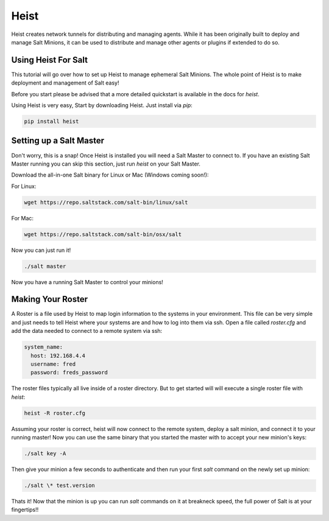 =====
Heist
=====

Heist creates network tunnels for distributing and managing agents. While it has
been originally built to deploy and manage Salt Minions, it can be used to
distribute and manage other agents or plugins if extended to do so.

Using Heist For Salt
====================

This tutorial will go over how to set up Heist to manage ephemeral Salt
Minions. The whole point of Heist is to make deployment and management
of Salt easy!

Before you start please be advised that a more detailed quickstart is
available in the docs for `heist`.

Using Heist is very easy, Start by downloading Heist. Just install via
`pip`:

.. code-block:: bash

    pip install heist

Setting up a Salt Master
========================

Don't worry, this is a snap!  Once Heist is installed you will need a
Salt Master to connect to. If you have an existing Salt Master running
you can skip this section, just run `heist` on your Salt Master.

Download the all-in-one Salt binary for Linux or Mac (Windows coming soon!):

For Linux:

.. code-block:: bash

    wget https://repo.saltstack.com/salt-bin/linux/salt

For Mac:

.. code-block:: bash

    wget https://repo.saltstack.com/salt-bin/osx/salt

Now you can just run it!

.. code-block:: bash

    ./salt master

Now you have a running Salt Master to control your minions!

Making Your Roster
==================

A Roster is a file used by Heist to map login information to the
systems in your environment. This file can be very simple and just
needs to tell Heist where your systems are and how to log into them
via ssh. Open a file called `roster.cfg` and add the data needed to connect
to a remote system via ssh:

.. code-block:: yaml

    system_name:
      host: 192.168.4.4
      username: fred
      password: freds_password

The roster files typically all live inside of a roster directory. But to get
started will will execute a single roster file with `heist`:

.. code-block:: bash

    heist -R roster.cfg

Assuming your roster is correct, heist will now connect to the remote
system, deploy a salt minion, and connect it to your running master! Now you
can use the same binary that you started the master with to accept your new
minion's keys:

.. code-block:: bash

    ./salt key -A

Then give your minion a few seconds to authenticate and then run your first
`salt` command on the newly set up minion:

.. code-block:: bash

    ./salt \* test.version

Thats it! Now that the minion is up you can run `salt` commands on it at breakneck
speed, the full power of Salt is at your fingertips!!

